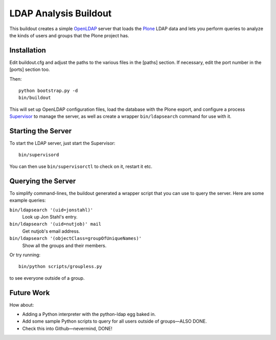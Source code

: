 ************************
 LDAP Analysis Buildout
************************

This buildout creates a simple OpenLDAP_ server that loads the Plone_ LDAP
data and lets you perform queries to analyze the kinds of users and groups
that the Plone project has.


Installation
============

Edit buildout.cfg and adjust the paths to the various files in the [paths]
section.  If necessary, edit the port number in the [ports] section too.

Then::

    python bootstrap.py -d
    bin/buildout

This will set up OpenLDAP configuration files, load the database with the
Plone export, and configure a process Supervisor_ to manage the server, as
well as create a wrapper ``bin/ldapsearch`` command for use with it.


Starting the Server
===================

To start the LDAP server, just start the Supervisor::

    bin/supervisord

You can then use ``bin/supervisorctl`` to check on it, restart it etc.


Querying the Server
===================

To simplify command-lines, the buildout generated a wrapper script that you
can use to query the server.  Here are some example queries:

``bin/ldapsearch '(uid=jonstahl)'``
    Look up Jon Stahl's entry.
``bin/ldapsearch '(uid=nutjob)' mail``
    Get nutjob's email address.
``bin/ldapsearch '(objectClass=groupOfUniqueNames)'``
    Show all the groups and their members.

Or try running::

    bin/python scripts/groupless.py

to see everyone outside of a group.


Future Work
===========

How about:

* Adding a Python interpreter with the python-ldap egg baked in.
* Add some sample Python scripts to query for all users outside of
  groups—ALSO DONE.
* Check this into Github—nevermind, DONE!


.. References:
.. _OpenLDAP: http://www.openldap.org/
.. _Plone: http://plone.org/
.. _Supervisor: http://supervisord.org/
